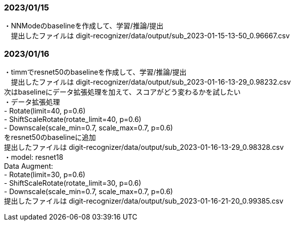 ### 2023/01/15 +
・NNModeのbaselineを作成して、学習/推論/提出 +
　提出したファイルは digit-recognizer/data/output/sub_2023-01-15-13-50_0.96667.csv +

### 2023/01/16 +
・timmでresnet50のbaselineを作成して、学習/推論/提出 +
　提出したファイルは digit-recognizer/data/output/sub_2023-01-16-13-29_0.98232.csv +
  次はbaselineにデータ拡張処理を加えて、スコアがどう変わるかを試したい +
・データ拡張処理 +
  - Rotate(limit=40, p=0.6) +
  - ShiftScaleRotate(rotate_limit=40, p=0.6) +
  - Downscale(scale_min=0.7, scale_max=0.7, p=0.6) +
  をresnet50のbaselineに追加 +
  提出したファイルは digit-recognizer/data/output/sub_2023-01-16-13-29_0.98328.csv +
・model: resnet18 +
  Data Augment: +
  - Rotate(limit=30, p=0.6) +
  - ShiftScaleRotate(rotate_limit=30, p=0.6) +
  - Downscale(scale_min=0.7, scale_max=0.7, p=0.6) +
  提出したファイルは digit-recognizer/data/output/sub_2023-01-16-21-20_0.99385.csv +

